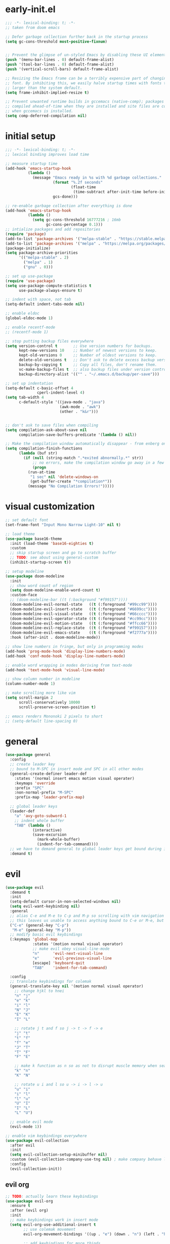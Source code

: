 * early-init.el
#+begin_src emacs-lisp :tangle early-init.el
;;; -*- lexical-binding: t; -*-
;; taken from doom emacs

;; Defer garbage collection further back in the startup process
(setq gc-cons-threshold most-positive-fixnum)


;; Prevent the glimpse of un-styled Emacs by disabling these UI elements early.
(push '(menu-bar-lines . 0) default-frame-alist)
(push '(tool-bar-lines . 0) default-frame-alist)
(push '(vertical-scroll-bars) default-frame-alist)

;; Resizing the Emacs frame can be a terribly expensive part of changing the
;; font. By inhibiting this, we easily halve startup times with fonts that are
;; larger than the system default.
(setq frame-inhibit-implied-resize t)

;; Prevent unwanted runtime builds in gccemacs (native-comp); packages are
;; compiled ahead-of-time when they are installed and site files are compiled
;; when gccemacs is installed.
(setq comp-deferred-compilation nil)
#+end_src
* initial setup
#+begin_src emacs-lisp :tangle yes
;;; -*- lexical-binding: t; -*-
;; lexical binding improves load time

;; measure startup time
(add-hook 'emacs-startup-hook
          (lambda ()
            (message "Emacs ready in %s with %d garbage collections."
                     (format "%.2f seconds"
                             (float-time
                              (time-subtract after-init-time before-init-time)))
                     gcs-done)))

;; re-enable garbage collection after everything is done
(add-hook 'emacs-startup-hook
          (lambda ()
            (setq gc-cons-threshold 16777216 ; 16mb
                  gc-cons-percentage 0.1)))
;; intialize packages and add repositories
(require 'package)
(add-to-list 'package-archives '("melpa-stable" . "https://stable.melpa.org/packages/"))
(add-to-list 'package-archives '("melpa" . "https://melpa.org/packages/"))
(package-initialize)
(setq package-archive-priorities
      '(("melpa-stable" . 2)
        ("melpa" . 1)
        ("gnu" . 0)))

;; set up use-package
(require 'use-package)
(setq use-package-compute-statistics t
      use-package-always-ensure t)

;; indent with space, not tab
(setq-default indent-tabs-mode nil)

;; enable eldoc
(global-eldoc-mode 1)

;; enable recentf-mode
;; (recentf-mode 1)

;; stop putting backup files everywhere
(setq version-control t       ;; Use version numbers for backups.
      kept-new-versions 10    ;; Number of newest versions to keep.
      kept-old-versions 0     ;; Number of oldest versions to keep.
      delete-old-versions t   ;; Don't ask to delete excess backup versions.
      backup-by-copying t     ;; Copy all files, don't rename them.
      vc-make-backup-files t  ;; also backup files under version control
      backup-directory-alist '(("" . "~/.emacs.d/backup/per-save"))) 

;; set up indentation
(setq-default c-basic-offset 4
              cperl-indent-level 4)
(setq tab-width 4
      c-default-style '((java-mode . "java")
                        (awk-mode . "awk")
                        (other . "k&r")))


;; don't ask to save files when compiling
(setq compilation-ask-about-save nil
      compilation-save-buffers-predicate '(lambda () nil))

;; Make the compilation window automatically disappear - from enberg on #emacs
(setq compilation-finish-functions
      (lambda (buf str)
        (if (null (string-match ".*exited abnormally.*" str))
            ;; no errors, make the compilation window go away in a few seconds
            (progn
	      (run-at-time
	       "1 sec" nil 'delete-windows-on
	       (get-buffer-create "*compilation*"))
	      (message "No Compilation Errors!")))))
#+end_src

* visual customization
#+begin_src emacs-lisp :tangle yes
;; set default font
(set-frame-font "Input Mono Narrow Light-10" nil t)

;; load theme
(use-package base16-theme
  :init (load-theme 'base16-eighties t)
  :custom
  ;; skip startup screen and go to scratch buffer
  ;; TODO: see about using general-custom
  (inhibit-startup-screen t))

;; setup modeline
(use-package doom-modeline
  :init
  ;; show word count of region
  (setq doom-modeline-enable-word-count t)
  :custom-face
  ;; (doom-modeline-bar ((t (:background "#f99157"))))
  (doom-modeline-evil-normal-state   ((t (:foreground "#99cc99"))))
  (doom-modeline-evil-insert-state   ((t (:foreground "#6699cc"))))
  (doom-modeline-evil-visual-state   ((t (:foreground "#66cccc"))))
  (doom-modeline-evil-operator-state ((t (:foreground "#cc99cc"))))
  (doom-modeline-evil-motion-state   ((t (:foreground "#ffcc66"))))
  (doom-modeline-evil-replace-state  ((t (:foreground "#f99157"))))
  (doom-modeline-evil-emacs-state    ((t (:foreground "#f2777a"))))
  :hook (after-init . doom-modeline-mode))

;; show line numbers in fringe, but only in programming modes
(add-hook 'prog-mode-hook 'display-line-numbers-mode)
(add-hook 'conf-mode-hook 'display-line-numbers-mode)

;; enable word wrapping in modes deriving from text-mode
(add-hook 'text-mode-hook 'visual-line-mode)

;; show column number in modeline
(column-number-mode 1)

;; make scrolling more like vim
(setq scroll-margin 2
      scroll-conservatively 10000
      scroll-preserve-screen-position t)

;; emacs renders Mononoki 2 pixels to short
;; (setq-default line-spacing 0)

#+end_src

* general
#+begin_src emacs-lisp :tangle yes
(use-package general
  :config
  ;; create leader key
  ;; bound to M-SPC in insert mode and SPC in all other modes
  (general-create-definer leader-def
    :states '(normal insert emacs motion visual operater)
    :keymaps 'override
    :prefix "SPC"
    :non-normal-prefix "M-SPC"
    :prefix-map 'leader-prefix-map)

  ;; global leader keys
  (leader-def
    "a" 'avy-goto-subword-1
    ;; indent whole buffer
    "TAB" (lambda ()
            (interactive)
            (save-excursion
              (mark-whole-buffer)
              (indent-for-tab-command))))
  ;; we have to demand general to global leader keys get bound during init
  :demand t)
#+end_src

* evil
#+begin_src emacs-lisp :tangle yes
(use-package evil
  :demand t
  :init
  (setq-default cursor-in-non-selected-windows nil)
  (setq evil-want-keybinding nil)
  :general
  ;; alias C-e and M-e to C-p and M-p so scrolling with vim navigation keys works
  ;; this leaves us unable to access anything bound to C-e or M-e, but I don't really use thse keys
  ("C-e" (general-key "C-p")
   "M-e" (general-key "M-p"))
  ;; modify basic evil keybindings
  (:keymaps 'global-map
            :states '(motion normal visual operator)
            ;; make evil obey visual-line-mode
            "n"      'evil-next-visual-line
            "e"      'evil-previous-visual-line
            [escape] 'keyboard-quit
            "TAB"    'indent-for-tab-command)

  :config
  ;; translate keybindings for colemak
  (general-translate-key nil '(motion normal visual operator)
    ;; change hjkl to hnei
    "n" "j"
    "e" "k"
    "i" "l"
    "N" "J"
    "E" "K"
    "I" "L"

    ;; rotate j t and f so j -> t -> f -> e
    "j" "t"
    "t" "f"
    "f" "e"
    "J" "T"
    "T" "F"
    "F" "E"

    ;; make k function as n so as not to disrupt muscle memory when searching
    "k" "n"
    "K" "N"

    ;; rotate u i and l so u -> i -> l -> u
    "u" "i"
    "i" "l"
    "l" "u"
    "U" "I"
    "I" "L"
    "L" "U")

  ;; enable evil mode
  (evil-mode 1))

;; enable vim keybindings everywhere
(use-package evil-collection
  :after evil
  :init
  (setq evil-collection-setup-minibuffer nil)
  :custom (evil-collection-company-use-tng nil) ; make company behave like emacs, not vim
  :config
  (evil-collection-init))
#+end_src

** evil org
#+begin_src emacs-lisp :tangle yes
;; TODO: actually learn these keybindings
(use-package evil-org
  :ensure t
  :after (evil org)
  :init
  ;; make keybindings work in insert mode
  (setq evil-org-use-additional-insert t
        ;; use colemak movement
        evil-org-movement-bindings '((up . "e") (down . "n") (left . "h") (right . "i"))

        ;; add keybindings for more thinds
        evil-org-key-theme '(navigation
                             insert
                             return
                             textobjects
                             additional
                             todo
                             heading
                             calendar))
  
  :hook ((org-mode . evil-org-mode)
         (evil-org-mode . evil-org-set-key-theme))
  :general
  (:keymaps 'evil-org-mode-map
            :states '(motion normal visual operator)
            "g i" 'org-down-element
            "U"   'evil-org-insert-line)
  (:keymaps 'org-agenda-mode-map
            :states '(motion normal visual operator)
            "n"   'org-agenda-next-line
            "e"   'org-agenda-previous-line
            "gn"  'org-agenda-next-item
            "ge"  'org-agenda-previous-item
            "gI"  'evil-window-bottom
            "C-n" 'org-agenda-next-item
            "C-e" 'org-agenda-previous-item
            "N"   'org-agenda-priority-down
            "E"   'org-agenda-priority-up
            "I"   'org-agenda-do-date-later
            "M-n" 'org-agenda-drag-line-forward
            "M-e" 'org-agenda-drag-line-backward
            "C-S-i" 'org-agenda-todo-nextset ; Original binding "C-S-<right>"
            "l"   'org-agenda-undo
            "u"   'org-agenda-diary-entry
            "U"   'org-agenda-clock-in))
(use-package evil-org-agenda
  :demand t
  :ensure nil ; don't ensure because it is built in to evil-org
  :after evil-org
  :config
  (evil-org-agenda-set-keys))
#+end_src
* ivy
#+begin_src emacs-lisp :tangle yes
;; make sure we have flx so ivy does better fuzzy matching
(use-package flx :defer t)

(use-package ivy
  :init
  ;; use fuzzy search everywhere except swiper
  (setq ivy-re-builders-alist
        '((swiper . ivy--regex-plus)
          (t      . ivy--regex-fuzzy)))

  :general
  ;; C-x C-a is much more comfortable on colemak than C-x C-f
  ("C-x C-a" 'counsel-find-file
   ;; use counsel to insert unicode characters
   "C-x 8 RET" 'counsel-unicode-char
   ;; replace isearch with swiper
   "C-s" 'swiper)
  (:keymaps 'ivy-minibuffer-map
            ;; make enter descend into directory instead of opening dired
            "RET" 'ivy-alt-done
            ;; make C-j open dired instead
            "C-j" 'ivy-immediate-done)
  :diminish ivy-mode
  :config
  (ivy-mode 1)
  :demand t)

(use-package counsel
  :after ivy
  :general
  (:keymaps 'swiper-map
            "ESC" 'minibuffer-keyboard-quit)
  :config
  (counsel-mode))

;; improve projectile integration
(use-package counsel-projectile
  :demand t
  :config (counsel-projectile-mode 1))
#+end_src
* org mode
#+begin_src emacs-lisp :tangle yes
(use-package org
  :defer t
  :init
  (setq org-ellipsis " ▼"
        ;; make all images 600px wide
        org-image-actual-width 600
        ;; use smart quotes when exporting
        org-export-with-smart-quotes t)

  ;; make indentation work properly when editing org src
  (setq org-adapt-indentation nil
        org-edit-src-content-indentation 0
        org-src-tab-acts-natively t
        org-startup-indented t
        org-hide-emphasis-markers t)
  ;; add agenda file
  (setq org-agenda-files '("~/org/"))

  ;; align tags to the right regardless of window size
  (defun org-keep-tags-to-right ()
    (interactive)
    (let ((buffer-modified (buffer-modified-p))
	  (inhibit-message t)) ;; don't say the new column with every time
      (when (and (equal major-mode 'org-mode)
		 (org-get-buffer-tags))
	(setq org-tags-column (- 2 (window-body-width)))
	(org-align-tags t)
	(when (not buffer-modified)
	  (set-buffer-modified-p nil)))))
  
  (add-hook 'window-configuration-change-hook 'org-keep-tags-to-right)
  (add-hook 'focus-in-hook 'org-keep-tags-to-right)
  (add-hook 'focus-out-hook 'org-keep-tags-to-right)

  :config
  (use-package ox ; needed for org-export-filter-headline-function
    :ensure nil
    :demand t
    :config
    ;; add ignore tag that will make org-export ignore the headline but keep the body
    (defun org-ignore-headline (contents backend info)
      "Ignore headlines with tag `ignore'."
      (when (and (org-export-derived-backend-p backend 'latex 'html 'ascii)
	         (string-match "\\`.*ignore.*\n"
                               (downcase contents)))
        (replace-match "" nil nil contents)))

    (add-to-list 'org-export-filter-headline-functions 'org-ignore-headline)

    )
  :custom-face
  (org-block ((t (:foreground "#d3d0c8")))))
#+end_src
* smartparens
#+begin_src elisp :tangle yes
(use-package smartparens
  :demand t
  :init
  ;; bind <leader>-s to smartparens hydra
  (leader-def "s" 'hydra-smartparens/body)
  
  :config
  (smartparens-global-strict-mode 1)
  ;; highlight matching delimiter
  (show-smartparens-global-mode 1)

  ;; hydra for most smartparens actions
  (defhydra hydra-smartparens (:hint nil)
    "
 Moving^^^^                       Slurp & Barf^^   Wrapping^^            Sexp juggling^^^^               Destructive
------------------------------------------------------------------------------------------------------------------------
 [_a_] beginning  [_n_] down      [_h_] bw slurp   [_R_]   rewrap        [_S_] split   [_t_] transpose   [_c_] change inner  [_w_] copy
 [_e_] end        [_N_] bw down   [_H_] bw barf    [_u_]   unwrap        [_s_] splice  [_A_] absorb      [_C_] change outer
 [_f_] forward    [_p_] up        [_l_] slurp      [_U_]   bw unwrap     [_r_] raise   [_E_] emit        [_k_] kill          [_g_] quit
 [_b_] backward   [_P_] bw up     [_L_] barf       [_(__{__[_] wrap (){}[]   [_j_] join    [_o_] convolute   [_K_] bw kill       [_q_] quit"
    ;; Moving
    ("a" sp-beginning-of-sexp)
    ("e" sp-end-of-sexp)
    ("f" sp-forward-sexp)
    ("b" sp-backward-sexp)
    ("n" sp-down-sexp)
    ("N" sp-backward-down-sexp)
    ("p" sp-up-sexp)
    ("P" sp-backward-up-sexp)
    
    ;; Slurping & barfing
    ("h" sp-backward-slurp-sexp)
    ("H" sp-backward-barf-sexp)
    ("l" sp-forward-slurp-sexp)
    ("L" sp-forward-barf-sexp)
    
    ;; Wrapping
    ("R" sp-rewrap-sexp)
    ("u" sp-unwrap-sexp)
    ("U" sp-backward-unwrap-sexp)
    ("(" sp-wrap-round)
    ("{" sp-wrap-curly)
    ("[" sp-wrap-square)
    
    ;; Sexp juggling
    ("S" sp-split-sexp)
    ("s" sp-splice-sexp)
    ("r" sp-raise-sexp)
    ("j" sp-join-sexp)
    ("t" sp-transpose-sexp)
    ("A" sp-absorb-sexp)
    ("E" sp-emit-sexp)
    ("o" sp-convolute-sexp)
    
    ;; Destructive editing
    ("c" sp-change-inner :exit t)
    ("C" sp-change-enclosing :exit t)
    ("k" sp-kill-sexp)
    ("K" sp-backward-kill-sexp)
    ("w" sp-copy-sexp)

    ("q" nil)
    ("g" nil)))

;; enable default smartparens config
(use-package smartparens-config
  ;; don't ensure because this is built in to smartparent
  :ensure nil
  :demand t
  :after smartparens)



(use-package evil-smartparens
  :demand t
  :after smartparens-config
  :hook (smartparens-enabled . evil-smartparens-mode))


#+end_src
* company
#+begin_src emacs-lisp :tangle yes
(use-package company
  :demand t
  :config (global-company-mode)
  :general
  ("C-<return>" 'company-complete))
#+end_src
* flycheck
#+begin_src emacs-lisp :tangle yes
(use-package flycheck
  :init
  (setq-default flycheck-disabled-checkers '(emacs-lisp-checkdoc))
  :config
  (global-flycheck-mode))
#+end_src
* projectile
#+begin_src emacs-lisp :tangle yes
(use-package projectile
  :defer 2
  :after (hydra counsel)
  :init
  (defun my/counsel-projectile-find-org-file ()
    "call counsel-projectile-find-file-dwim but pretend the current dir is ~/org"
    (interactive)
    (let ((default-directory "~/org/"))
      (call-interactively 'counsel-projectile-find-file-dwim)))

  (defun my/projectile-popwin-eshell ()
    (interactive)
    (popwin:display-buffer-1
     (save-window-excursion
       (call-interactively 'projectile-run-eshell))))

  (defhydra hydra-projectile (:color blue :hint nil)
    "
^Projectile: %(projectile-project-name)
^Find File^            ^Navigate Files^       ^^Buffers^              ^Search/Tags^          ^^^Exec^
^^---------------------^^---------------------^^^---------------------^^---------------------^^^^----------------
_f_: find file         _p_: switch project    ^_b_: list buffers      _r_: ripgrep           ^^_x_: run
_a_: all known files   _e_: toggle extensions _\%_: query replace     _O_: multi occur       ^^_c_: compile
_d_: find dir          _T_: switch to test    ^_S_: save buffers      _g_: find tag          ^^_C_: configure
_o_: file in ~/org     _s_: eshell            ^_k_: kill buffers      _G_: regenerate tags   ^^_t_: test
_D_: edit dir-locals   ^^                     ^^^                     ^^                   _!_/_&_: shell command
"
    ("f" counsel-projectile-find-file-dwim)
    ("a" projectile-find-file-in-known-projects)
    ("d" counsel-projectile-find-dir)
    ("o" my/counsel-projectile-find-org-file)

    ("p" counsel-projectile-switch-project)
    ("e" projectile-find-other-file)
    ("T" projectile-toggle-between-implementation-and-test)
    ("s" my/projectile-popwin-eshell)

    ("b" counsel-projectile-switch-to-buffer)
    ("%" projectile-replace)
    ("S" projectile-save-project-buffers)
    ("k" projectile-kill-buffers)

    ("r" counsel-projectile-rg)
    ("O" projectile-multi-occur)
    ("g" projectile-find-tag)
    ("G" projectile-regenerate-tags)

    ("x" projectile-run-project) 
    ("c" projectile-compile-project)
    ("C" projectile-configure-project)
    ("t" projectile-test-project)

    ("D" projectile-edit-dir-locals)
    ("!" projectile-run-shell-command-in-root)
    ("&" projectile-run-async-shell-command-in-root))

  (leader-def "p" 'hydra-projectile/body)

  (setq projectile-project-search-path '("~/" "~/code")
        projectile-indexing-method 'hybrid ;; needed to make sorting work
        projectile-sort-order 'default) ;; disable sortng for now
  :general (:keymaps 'projectile-mode-map
                     "C-c p"  'projectile-command-map)
  :config (projectile-mode 1))

#+end_src
* popwin
#+begin_src emacs-lisp :tangle yes
(use-package popwin
  :after (general hydra)
  :demand t
  :init
  (defun my/popwin-eshell ()
    (interactive)
    (popwin:display-buffer-1
     (or (get-buffer "*eshell*")
         (save-window-excursion
           (call-interactively 'eshell)))))


  (defhydra hydra-popwin (:color blue :hint nil :idle 0.1)
    "
  ^Buffers^             ^Window Placement^      ^Misc^
--^^--------------------^^----------------------^^-------------------
  _b_: show buffer      _c_: close popup        _m_: display messages
  _l_: show last buffer _1_: maximize popup     _f_: show file
_SPC_: switch to popup  _s_: make popup sticky  _s_: open eshell

"
    ("b"   popwin:popup-buffer)
    ("l"   popwin:popup-last-buffer)
    ("SPC" popwin:select-popup-window)

    ("c"   popwin:close-popup-window)
    ("1"   popwin:one-window)
    ("S"   popwin:stick-popup-window)

    ("m"   popwin:messages)
    ("f"   popwin:find-file)
    ("s"   my/popwin-eshell))

  (leader-def "t" 'hydra-popwin/body)
  :config
  (popwin-mode 1))
#+end_src
* yasnippet
#+begin_src emacs-lisp :tangle yes
(use-package yasnippet
  :defer 1
  :general ("TAB" 'yas-expand)
  :config
  (yas-global-mode))
(use-package yasnippet-snippets
  :after yasnippet)
#+end_src
* lsp
#+begin_src emacs-lisp :tangle yes
(use-package lsp-mode
  :defer t
  :custom
  (lsp-enable-on-type-formatting nil)
  (lsp-enable-indentation nil)
  :hook
  ((before-save . (call-interactively lsp-format-buffer))
   (c++-mode . lsp)))
#+end_src
* latex
#+begin_src emacs-lisp :tangle yes
(use-package auctex
  :after tex
  :no-require t
  :init
  ;; compile with latexmk
  (setq-default TeX-command-default "Latexmk")

  ;; parse on save
  (setq TeX-auto-save t
        ;; parse on load
        TeX-parse-self t
        TeX-master nil)
  :hook (LaTeX-mode . (lambda () (setq TeX-command-default "Latexmk")))
  :config
  (push 
   '("Latexmk" "latexmk -pvc -interaction=nonstopmode %t" TeX-run-TeX nil t
     :help "Make pdf output using latexmk.")
   TeX-command-list))
#+end_src
* other packages
#+begin_src emacs-lisp :tangle yes
(use-package avy :commands avy-goto-subword-1)
(use-package hydra
  :custom-face 
  (hydra-face-red      ((t (:foreground "#f2777a"))))
  (hydra-face-blue     ((t (:foreground "#6699cc"))))
  (hydra-face-amaranth ((t (:foreground "#f99157"))))
  (hydra-face-teal     ((t (:foreground "#66cccc"))))
  (hydra-face-pink     ((t (:foreground "#cc99cc")))))

(use-package comment-dwim-2
  :general ("M-;" 'comment-dwim-2))

(use-package aggressive-indent
  :demand t
  :config
  (global-aggressive-indent-mode 1)
  ;; don't enable in html mode
  (add-to-list 'aggressive-indent-excluded-modes 'html-mode)

  ;; stop indenting the next line in c-like modes if ; is not entered yet
  (add-to-list
   'aggressive-indent-dont-indent-if
   '(and (derived-mode-p 'c++-mode)
         (null (string-match "\\([;{}]\\|\\b\\(if\\|for\\|while\\)\\b\\)"
                             (thing-at-point 'line))))))
(use-package which-key
  :demand t
  :config (which-key-mode 1))

(use-package highlight-numbers
  ;; enable in programming modes
  :hook ((prog-mode . highlight-numbers-mode)
         (conf-mode . highlight-numbers-mode)))

;; (use-package smart-compile
;;   :defer t
;;   :init
;;   (leader-def "m" 'smart-compile))

(use-package quickrun
  :after hydra
  :defer t
  :init
  (defhydra hydra-quickrun (:color blue :hint nil)
    "
_c_: Compile, _r_: Run, _s_: Run in shell, _a_: Run with arg, _R_: Run region"
    ("c" quickrun-compile-only)
    ("r" quickrun)
    ("s" quickrun-shell)
    ("a" quickrun-with-arg)
    ("R" quickrun-region))
  (leader-def "r" 'hydra-quickrun/body))

#+end_src
